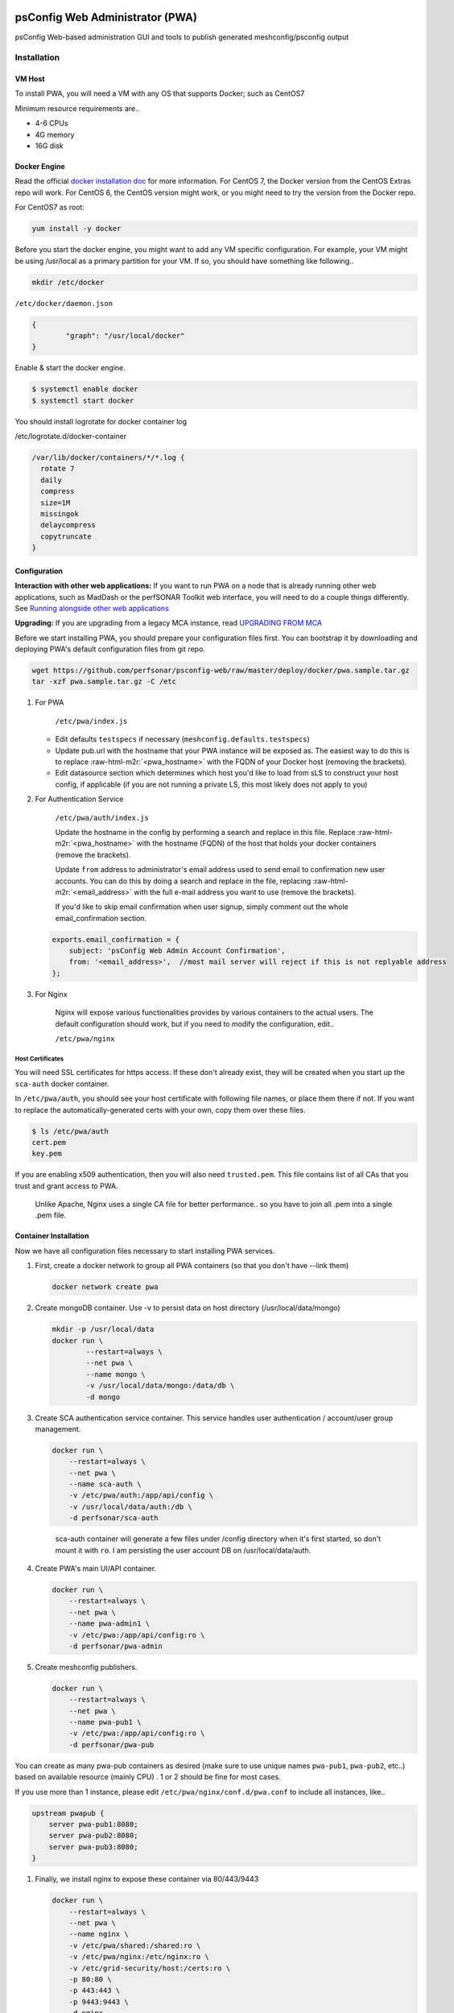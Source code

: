 .. role:: raw-html-m2r(raw)
   :format: html


psConfig Web Administrator (PWA)
================================

psConfig Web-based administration GUI and tools to publish generated meshconfig/psconfig output


.. image:: images/pwa/pwa_install.png
   :target: images/pwa/pwa_install.png
   :alt: Alt text


Installation
------------

VM Host
^^^^^^^

To install PWA, you will need a VM with any OS that supports Docker; such as CentOS7

Minimum resource requirements are..


* 4-6 CPUs
* 4G memory
* 16G disk

Docker Engine
^^^^^^^^^^^^^

Read the official `docker installation doc <https://docs.docker.com/engine/installation/>`_ for more information. For CentOS 7, the Docker version from the CentOS Extras repo will work. For CentOS 6, the CentOS version might work, or you might need to try the version from the Docker repo.

For CentOS7 as root:

.. code-block:: bash

   yum install -y docker

Before you start the docker engine, you might want to add any VM specific configuration. For example, your VM might be using /usr/local as a primary partition for your VM. If so, you should have something like following..

.. code-block:: bash

   mkdir /etc/docker

``/etc/docker/daemon.json``

.. code-block:: json

   {
           "graph": "/usr/local/docker"
   }

Enable & start the docker engine.

.. code-block:: bash

   $ systemctl enable docker
   $ systemctl start docker

You should install logrotate for docker container log

/etc/logrotate.d/docker-container

.. code-block:: bash

   /var/lib/docker/containers/*/*.log {
     rotate 7
     daily
     compress
     size=1M
     missingok
     delaycompress
     copytruncate
   }

Configuration
^^^^^^^^^^^^^

**Interaction with other web applications:** If you want to run PWA on a node that is already running other web applications, such as MadDash or the perfSONAR Toolkit web interface, you will need to do a couple things differently. See `Running alongside other web applications <pwa_running_alongside>`_

**Upgrading:** If you are upgrading from a legacy MCA instance, read `UPGRADING FROM MCA <pwa_upgrading_from_mca>`_

Before we start installing PWA, you should prepare your configuration files first. You can bootstrap it by
downloading and deploying PWA's default configuration files from git repo.

.. code-block:: bash

   wget https://github.com/perfsonar/psconfig-web/raw/master/deploy/docker/pwa.sample.tar.gz
   tar -xzf pwa.sample.tar.gz -C /etc


#. 
   For PWA

    ``/etc/pwa/index.js`` 


   * Edit defaults ``testspecs`` if necessary (\ ``meshconfig.defaults.testspecs``\ )
   * Update pub.url with the hostname that your PWA instance will be exposed as. The easiest way to do this is to replace :raw-html-m2r:`<pwa_hostname>` with the FQDN of your Docker host (removing the brackets).
   * Edit datasource section which determines which host you'd like to load from sLS to construct your host config, if applicable (if you are not running a private LS, this most likely does not apply to you)

#. 
   For Authentication Service

    ``/etc/pwa/auth/index.js``

    Update the hostname in the config by performing a search and replace in this file. Replace :raw-html-m2r:`<pwa_hostname>` with the hostname (FQDN) of the host that holds your docker containers (remove the brackets).

    Update ``from`` address to administrator's email address used to send email to confirmation new user accounts. You can do this by doing a search and replace in the file, replacing :raw-html-m2r:`<email_address>` with the full e-mail address you want to use (remove the brackets).

    If you'd like to skip email confirmation when user signup, simply comment out the whole email_confirmation section.

   .. code-block:: javascript

       exports.email_confirmation = {
           subject: 'psConfig Web Admin Account Confirmation',
           from: '<email_address>',  //most mail server will reject if this is not replyable address
       };

#. 
   For Nginx

    Nginx will expose various functionalities provides by various containers to the actual users. The default configuration should work, but if you need to modify the configuration, edit..

    ``/etc/pwa/nginx``

Host Certificates
~~~~~~~~~~~~~~~~~

You will need SSL certificates for https access. If these don't already exist, they will be created when you start up the ``sca-auth`` docker container.

In ``/etc/pwa/auth``\ , you should see your host certificate with following file names, or place them there if not. If you want to replace the automatically-generated certs with your own, copy them over these files.

.. code-block:: bash

   $ ls /etc/pwa/auth
   cert.pem 
   key.pem

If you are enabling x509 authentication, then you will also need ``trusted.pem``. This file contains list of all CAs that you trust and grant access to PWA.

..

   Unlike Apache, Nginx uses a single CA file for better performance.. so you have to join all .pem into a single .pem file.


Container Installation
^^^^^^^^^^^^^^^^^^^^^^

Now we have all configuration files necessary to start installing PWA services.


#. 
   First, create a docker network to group all PWA containers (so that you don't have --link them)

   .. code-block:: bash

       docker network create pwa

#. 
   Create mongoDB container. Use -v to persist data on host directory (/usr/local/data/mongo)

   .. code-block:: bash

       mkdir -p /usr/local/data
       docker run \
               --restart=always \
               --net pwa \
               --name mongo \
               -v /usr/local/data/mongo:/data/db \
               -d mongo

#. 
   Create SCA authentication service container. This service handles user authentication / account/user group management.

   .. code-block:: bash

       docker run \
           --restart=always \
           --net pwa \
           --name sca-auth \
           -v /etc/pwa/auth:/app/api/config \
           -v /usr/local/data/auth:/db \
           -d perfsonar/sca-auth

   ..

      sca-auth container will generate a few files under /config directory when it's first started, so don't mount it with ``ro``.
      I am persisting the user account DB on /usr/local/data/auth.


#. 
   Create PWA's main UI/API container.

   .. code-block:: bash

       docker run \
           --restart=always \
           --net pwa \
           --name pwa-admin1 \
           -v /etc/pwa:/app/api/config:ro \
           -d perfsonar/pwa-admin

#. 
   Create meshconfig publishers.

   .. code-block:: bash

       docker run \
           --restart=always \
           --net pwa \
           --name pwa-pub1 \
           -v /etc/pwa:/app/api/config:ro \
           -d perfsonar/pwa-pub

You can create as many pwa-pub containers as desired (make sure to use unique names ``pwa-pub1``\ , ``pwa-pub2``\ , etc..) based on available resource (mainly CPU) . 1 or 2 should be fine for most cases.

If you use more than 1 instance, please edit ``/etc/pwa/nginx/conf.d/pwa.conf`` to include all instances, like..

.. code-block:: javascript

   upstream pwapub {
       server pwa-pub1:8080;
       server pwa-pub2:8080;
       server pwa-pub3:8080;
   }


#. 
   Finally, we install nginx to expose these container via 80/443/9443

   .. code-block:: bash

       docker run \
           --restart=always \
           --net pwa \
           --name nginx \
           -v /etc/pwa/shared:/shared:ro \
           -v /etc/pwa/nginx:/etc/nginx:ro \
           -v /etc/grid-security/host:/certs:ro \
           -p 80:80 \
           -p 443:443 \
           -p 9443:9443 \
           -d nginx

Now you should see all 5 containers running.

.. code-block:: bash

   docker container list
   CONTAINER ID        IMAGE               COMMAND                  CREATED             STATUS              PORTS                                                              NAMES
   42efd21ff7f1        perfsonar/pwa-pub     "node /app/api/mcp..."   18 seconds ago      Up 17 seconds       8080/tcp                                                           pwa-pub1
   ab3936c7ab8c        perfsonar/pwa-admin   "/start.sh"              19 seconds ago      Up 18 seconds       80/tcp, 8080/tcp                                                   pwa-admin1
   90cfbb8ba096        perfsonar/sca-auth    "/app/docker/start.sh"   24 seconds ago      Up 24 seconds       80/tcp, 8080/tcp                                                   sca-auth
   aa6471073c01        nginx               "nginx -g 'daemon ..."   11 hours ago        Up 11 hours         0.0.0.0:80->80/tcp, 0.0.0.0:443->443/tcp, 0.0.0.0:9443->9443/tcp   nginx
   10fdf3b63e4f        mongo               "/entrypoint.sh mo..."   12 hours ago        Up 12 hours         27017/tcp                                                          mongo

Note: sometimes, docker containers will initially not have connectivity to the outside world. Usually this can be resolved by running ``systemctl restart docker``

Updating
^^^^^^^^

To update PWA containers to the latest version, stop/remove the current container. This example updates the pwa-admin image, but you might also need to do the same thing for ``pwa-pub`` and/or ``sca-auth``\ , as well.

.. code-block:: bash

   docker stop pwa-admin1
   docker rm pwa-admin1

Pull down the latest version using:

.. code-block:: bash

   docker pull perfsonar/pwa-admin1

Re-run the container using the same ``docker run ...`` command you used to start it.

Firewall
^^^^^^^^

Docker will take care of its own firewall rules, so you don't have to worry about opening ports manually. 

By default, following are the ports used by nginx container:


* 443 (For PWA administrative GUI)
* 80 (For PWA configuration publisher)
* 9443 (For x509 authentication to PWA administrative GUI)

Other Topics
============


* `Monitoring / Testing <pwa_monitoring>`_
* PWA provides a developer API -- see the `API DOC <pwa_api>`_

Reference
=========

Meshconfig parameters
http://docs.perfsonar.net/config_mesh.html
